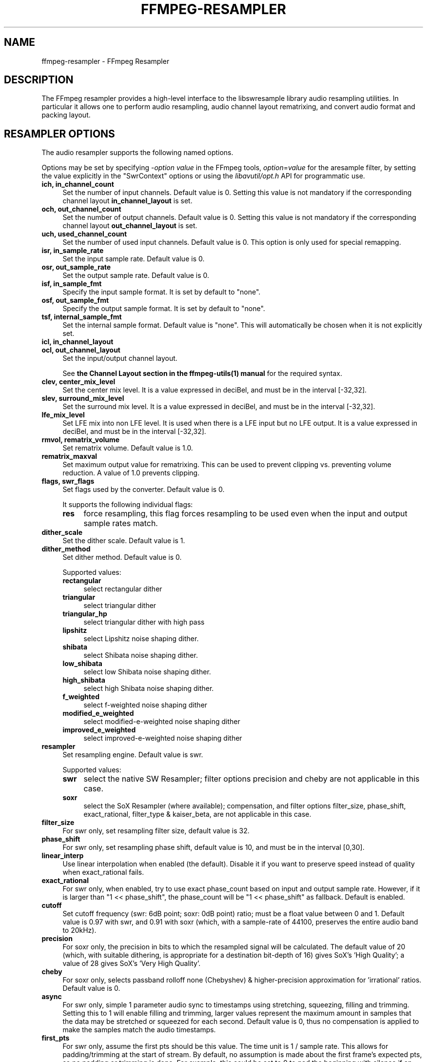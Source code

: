 .\" -*- mode: troff; coding: utf-8 -*-
.\" Automatically generated by Pod::Man 5.01 (Pod::Simple 3.43)
.\"
.\" Standard preamble:
.\" ========================================================================
.de Sp \" Vertical space (when we can't use .PP)
.if t .sp .5v
.if n .sp
..
.de Vb \" Begin verbatim text
.ft CW
.nf
.ne \\$1
..
.de Ve \" End verbatim text
.ft R
.fi
..
.\" \*(C` and \*(C' are quotes in nroff, nothing in troff, for use with C<>.
.ie n \{\
.    ds C` ""
.    ds C' ""
'br\}
.el\{\
.    ds C`
.    ds C'
'br\}
.\"
.\" Escape single quotes in literal strings from groff's Unicode transform.
.ie \n(.g .ds Aq \(aq
.el       .ds Aq '
.\"
.\" If the F register is >0, we'll generate index entries on stderr for
.\" titles (.TH), headers (.SH), subsections (.SS), items (.Ip), and index
.\" entries marked with X<> in POD.  Of course, you'll have to process the
.\" output yourself in some meaningful fashion.
.\"
.\" Avoid warning from groff about undefined register 'F'.
.de IX
..
.nr rF 0
.if \n(.g .if rF .nr rF 1
.if (\n(rF:(\n(.g==0)) \{\
.    if \nF \{\
.        de IX
.        tm Index:\\$1\t\\n%\t"\\$2"
..
.        if !\nF==2 \{\
.            nr % 0
.            nr F 2
.        \}
.    \}
.\}
.rr rF
.\" ========================================================================
.\"
.IX Title "FFMPEG-RESAMPLER 1"
.TH FFMPEG-RESAMPLER 1 " " " " " "
.\" For nroff, turn off justification.  Always turn off hyphenation; it makes
.\" way too many mistakes in technical documents.
.if n .ad l
.nh
.SH NAME
ffmpeg\-resampler \- FFmpeg Resampler
.SH DESCRIPTION
.IX Header "DESCRIPTION"
The FFmpeg resampler provides a high-level interface to the
libswresample library audio resampling utilities. In particular it
allows one to perform audio resampling, audio channel layout rematrixing,
and convert audio format and packing layout.
.SH "RESAMPLER OPTIONS"
.IX Header "RESAMPLER OPTIONS"
The audio resampler supports the following named options.
.PP
Options may be set by specifying \-\fIoption\fR \fIvalue\fR in the
FFmpeg tools, \fIoption\fR=\fIvalue\fR for the aresample filter,
by setting the value explicitly in the
\&\f(CW\*(C`SwrContext\*(C'\fR options or using the \fIlibavutil/opt.h\fR API for
programmatic use.
.IP "\fBich, in_channel_count\fR" 4
.IX Item "ich, in_channel_count"
Set the number of input channels. Default value is 0. Setting this
value is not mandatory if the corresponding channel layout
\&\fBin_channel_layout\fR is set.
.IP "\fBoch, out_channel_count\fR" 4
.IX Item "och, out_channel_count"
Set the number of output channels. Default value is 0. Setting this
value is not mandatory if the corresponding channel layout
\&\fBout_channel_layout\fR is set.
.IP "\fBuch, used_channel_count\fR" 4
.IX Item "uch, used_channel_count"
Set the number of used input channels. Default value is 0. This option is
only used for special remapping.
.IP "\fBisr, in_sample_rate\fR" 4
.IX Item "isr, in_sample_rate"
Set the input sample rate. Default value is 0.
.IP "\fBosr, out_sample_rate\fR" 4
.IX Item "osr, out_sample_rate"
Set the output sample rate. Default value is 0.
.IP "\fBisf, in_sample_fmt\fR" 4
.IX Item "isf, in_sample_fmt"
Specify the input sample format. It is set by default to \f(CW\*(C`none\*(C'\fR.
.IP "\fBosf, out_sample_fmt\fR" 4
.IX Item "osf, out_sample_fmt"
Specify the output sample format. It is set by default to \f(CW\*(C`none\*(C'\fR.
.IP "\fBtsf, internal_sample_fmt\fR" 4
.IX Item "tsf, internal_sample_fmt"
Set the internal sample format. Default value is \f(CW\*(C`none\*(C'\fR.
This will automatically be chosen when it is not explicitly set.
.IP "\fBicl, in_channel_layout\fR" 4
.IX Item "icl, in_channel_layout"
.PD 0
.IP "\fBocl, out_channel_layout\fR" 4
.IX Item "ocl, out_channel_layout"
.PD
Set the input/output channel layout.
.Sp
See \fBthe Channel Layout section in the ffmpeg\-utils\|(1) manual\fR
for the required syntax.
.IP "\fBclev, center_mix_level\fR" 4
.IX Item "clev, center_mix_level"
Set the center mix level. It is a value expressed in deciBel, and must be
in the interval [\-32,32].
.IP "\fBslev, surround_mix_level\fR" 4
.IX Item "slev, surround_mix_level"
Set the surround mix level. It is a value expressed in deciBel, and must
be in the interval [\-32,32].
.IP \fBlfe_mix_level\fR 4
.IX Item "lfe_mix_level"
Set LFE mix into non LFE level. It is used when there is a LFE input but no
LFE output. It is a value expressed in deciBel, and must
be in the interval [\-32,32].
.IP "\fBrmvol, rematrix_volume\fR" 4
.IX Item "rmvol, rematrix_volume"
Set rematrix volume. Default value is 1.0.
.IP \fBrematrix_maxval\fR 4
.IX Item "rematrix_maxval"
Set maximum output value for rematrixing.
This can be used to prevent clipping vs. preventing volume reduction.
A value of 1.0 prevents clipping.
.IP "\fBflags, swr_flags\fR" 4
.IX Item "flags, swr_flags"
Set flags used by the converter. Default value is 0.
.Sp
It supports the following individual flags:
.RS 4
.IP \fBres\fR 4
.IX Item "res"
force resampling, this flag forces resampling to be used even when the
input and output sample rates match.
.RE
.RS 4
.RE
.IP \fBdither_scale\fR 4
.IX Item "dither_scale"
Set the dither scale. Default value is 1.
.IP \fBdither_method\fR 4
.IX Item "dither_method"
Set dither method. Default value is 0.
.Sp
Supported values:
.RS 4
.IP \fBrectangular\fR 4
.IX Item "rectangular"
select rectangular dither
.IP \fBtriangular\fR 4
.IX Item "triangular"
select triangular dither
.IP \fBtriangular_hp\fR 4
.IX Item "triangular_hp"
select triangular dither with high pass
.IP \fBlipshitz\fR 4
.IX Item "lipshitz"
select Lipshitz noise shaping dither.
.IP \fBshibata\fR 4
.IX Item "shibata"
select Shibata noise shaping dither.
.IP \fBlow_shibata\fR 4
.IX Item "low_shibata"
select low Shibata noise shaping dither.
.IP \fBhigh_shibata\fR 4
.IX Item "high_shibata"
select high Shibata noise shaping dither.
.IP \fBf_weighted\fR 4
.IX Item "f_weighted"
select f\-weighted noise shaping dither
.IP \fBmodified_e_weighted\fR 4
.IX Item "modified_e_weighted"
select modified-e-weighted noise shaping dither
.IP \fBimproved_e_weighted\fR 4
.IX Item "improved_e_weighted"
select improved-e-weighted noise shaping dither
.RE
.RS 4
.RE
.IP \fBresampler\fR 4
.IX Item "resampler"
Set resampling engine. Default value is swr.
.Sp
Supported values:
.RS 4
.IP \fBswr\fR 4
.IX Item "swr"
select the native SW Resampler; filter options precision and cheby are not
applicable in this case.
.IP \fBsoxr\fR 4
.IX Item "soxr"
select the SoX Resampler (where available); compensation, and filter options
filter_size, phase_shift, exact_rational, filter_type & kaiser_beta, are not
applicable in this case.
.RE
.RS 4
.RE
.IP \fBfilter_size\fR 4
.IX Item "filter_size"
For swr only, set resampling filter size, default value is 32.
.IP \fBphase_shift\fR 4
.IX Item "phase_shift"
For swr only, set resampling phase shift, default value is 10, and must be in
the interval [0,30].
.IP \fBlinear_interp\fR 4
.IX Item "linear_interp"
Use linear interpolation when enabled (the default). Disable it if you want
to preserve speed instead of quality when exact_rational fails.
.IP \fBexact_rational\fR 4
.IX Item "exact_rational"
For swr only, when enabled, try to use exact phase_count based on input and
output sample rate. However, if it is larger than \f(CW\*(C`1 << phase_shift\*(C'\fR,
the phase_count will be \f(CW\*(C`1 << phase_shift\*(C'\fR as fallback. Default is enabled.
.IP \fBcutoff\fR 4
.IX Item "cutoff"
Set cutoff frequency (swr: 6dB point; soxr: 0dB point) ratio; must be a float
value between 0 and 1.  Default value is 0.97 with swr, and 0.91 with soxr
(which, with a sample-rate of 44100, preserves the entire audio band to 20kHz).
.IP \fBprecision\fR 4
.IX Item "precision"
For soxr only, the precision in bits to which the resampled signal will be
calculated.  The default value of 20 (which, with suitable dithering, is
appropriate for a destination bit-depth of 16) gives SoX's 'High Quality'; a
value of 28 gives SoX's 'Very High Quality'.
.IP \fBcheby\fR 4
.IX Item "cheby"
For soxr only, selects passband rolloff none (Chebyshev) & higher-precision
approximation for 'irrational' ratios. Default value is 0.
.IP \fBasync\fR 4
.IX Item "async"
For swr only, simple 1 parameter audio sync to timestamps using stretching,
squeezing, filling and trimming. Setting this to 1 will enable filling and
trimming, larger values represent the maximum amount in samples that the data
may be stretched or squeezed for each second.
Default value is 0, thus no compensation is applied to make the samples match
the audio timestamps.
.IP \fBfirst_pts\fR 4
.IX Item "first_pts"
For swr only, assume the first pts should be this value. The time unit is 1 / sample rate.
This allows for padding/trimming at the start of stream. By default, no
assumption is made about the first frame's expected pts, so no padding or
trimming is done. For example, this could be set to 0 to pad the beginning with
silence if an audio stream starts after the video stream or to trim any samples
with a negative pts due to encoder delay.
.IP \fBmin_comp\fR 4
.IX Item "min_comp"
For swr only, set the minimum difference between timestamps and audio data (in
seconds) to trigger stretching/squeezing/filling or trimming of the
data to make it match the timestamps. The default is that
stretching/squeezing/filling and trimming is disabled
(\fBmin_comp\fR = \f(CW\*(C`FLT_MAX\*(C'\fR).
.IP \fBmin_hard_comp\fR 4
.IX Item "min_hard_comp"
For swr only, set the minimum difference between timestamps and audio data (in
seconds) to trigger adding/dropping samples to make it match the
timestamps.  This option effectively is a threshold to select between
hard (trim/fill) and soft (squeeze/stretch) compensation. Note that
all compensation is by default disabled through \fBmin_comp\fR.
The default is 0.1.
.IP \fBcomp_duration\fR 4
.IX Item "comp_duration"
For swr only, set duration (in seconds) over which data is stretched/squeezed
to make it match the timestamps. Must be a non-negative double float value,
default value is 1.0.
.IP \fBmax_soft_comp\fR 4
.IX Item "max_soft_comp"
For swr only, set maximum factor by which data is stretched/squeezed to make it
match the timestamps. Must be a non-negative double float value, default value
is 0.
.IP \fBmatrix_encoding\fR 4
.IX Item "matrix_encoding"
Select matrixed stereo encoding.
.Sp
It accepts the following values:
.RS 4
.IP \fBnone\fR 4
.IX Item "none"
select none
.IP \fBdolby\fR 4
.IX Item "dolby"
select Dolby
.IP \fBdplii\fR 4
.IX Item "dplii"
select Dolby Pro Logic II
.RE
.RS 4
.Sp
Default value is \f(CW\*(C`none\*(C'\fR.
.RE
.IP \fBfilter_type\fR 4
.IX Item "filter_type"
For swr only, select resampling filter type. This only affects resampling
operations.
.Sp
It accepts the following values:
.RS 4
.IP \fBcubic\fR 4
.IX Item "cubic"
select cubic
.IP \fBblackman_nuttall\fR 4
.IX Item "blackman_nuttall"
select Blackman Nuttall windowed sinc
.IP \fBkaiser\fR 4
.IX Item "kaiser"
select Kaiser windowed sinc
.RE
.RS 4
.RE
.IP \fBkaiser_beta\fR 4
.IX Item "kaiser_beta"
For swr only, set Kaiser window beta value. Must be a double float value in the
interval [2,16], default value is 9.
.IP \fBoutput_sample_bits\fR 4
.IX Item "output_sample_bits"
For swr only, set number of used output sample bits for dithering. Must be an integer in the
interval [0,64], default value is 0, which means it's not used.
.SH "SEE ALSO"
.IX Header "SEE ALSO"
\&\fBffmpeg\fR\|(1), \fBffplay\fR\|(1), \fBffprobe\fR\|(1), \fBlibswresample\fR\|(3)
.SH AUTHORS
.IX Header "AUTHORS"
The FFmpeg developers.
.PP
For details about the authorship, see the Git history of the project
(git://source.ffmpeg.org/ffmpeg), e.g. by typing the command
\&\fBgit log\fR in the FFmpeg source directory, or browsing the
online repository at <\fBhttp://source.ffmpeg.org\fR>.
.PP
Maintainers for the specific components are listed in the file
\&\fIMAINTAINERS\fR in the source code tree.
